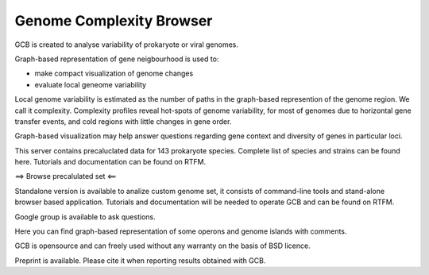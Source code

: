 ===================================
Genome Complexity Browser
===================================
 
GCB is created to analyse variability of prokaryote or viral genomes.

Graph-based representation of gene neigbourhood is used to:

- make compact visualization of genome changes
- evaluate local geneome variability

.. image:: img/scheme_of_things.png
        :align:   center

Local genome variability is estimated as the number of paths in the graph-based represention of the genome region. We call it complexity.
Complexity profiles reveal hot-spots of genome variability, for most of genomes due to horizontal gene transfer events, and cold regions with little changes in gene order.

Graph-based visualization may help answer questions regarding gene context and diversity of genes in particular loci. 

This server contains precaluclated data for 143 prokaryote species. Complete list of species and strains can be found here.
Tutorials and documentation can be found on RTFM.

==> Browse precalulated set <==

Standalone version is available to analize custom genome set, it consists of command-line tools and stand-alone browser based application.
Tutorials and documentation will be needed to operate GCB and can be found on RTFM.

Google group is available to ask questions.

Here you can find graph-based representation of some operons and genome islands with comments.

GCB is opensource and can freely used without any warranty on the basis of BSD licence.

Preprint is available. Please cite it when reporting results obtained with GCB.








